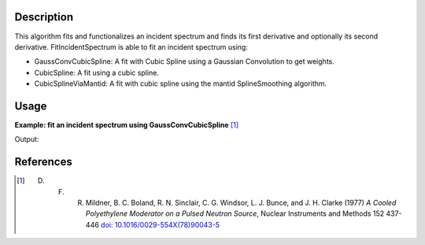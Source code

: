 .. algorithm::

.. summary::

.. relatedalgorithms::

.. properties::

Description
-----------

This algorithm fits and functionalizes an incident spectrum and finds its first derivative and optionally its second derivative.
FitIncidentSpectrum is able to fit an incident spectrum using:

*  GaussConvCubicSpline: A fit with Cubic Spline using a Gaussian Convolution to get weights.
*  CubicSpline: A fit using a cubic spline.
*  CubicSplineViaMantid: A fit with cubic spline using the mantid SplineSmoothing algorithm.

Usage
-----

**Example: fit an incident spectrum using GaussConvCubicSpline** [1]_

.. testcode:: ExFitIncidentSpectrum

    import numpy as np
    import matplotlib.pyplot as plt
    from mantid.simpleapi import \
        AnalysisDataService, \
        CalculateEfficiencyCorrection, \
        ConvertToPointData, \
        CreateWorkspace, \
        Divide, \
        FitIncidentSpectrum, \
        Rebin

    # Create the workspace to hold the already corrected incident spectrum
    incident_wksp_name = 'incident_spectrum_wksp'
    binning_incident = "%s,%s,%s" % (0.2, 0.01, 4.0)
    binning_for_calc = "%s,%s,%s" % (0.2, 0.2, 4.0)
    binning_for_fit = "%s,%s,%s" % (0.2, 0.01, 4.0)
    incident_wksp = CreateWorkspace(
        OutputWorkspace=incident_wksp_name,
        NSpec=1,
        DataX=[0],
        DataY=[0],
        UnitX='Wavelength',
        VerticalAxisUnit='Text',
        VerticalAxisValues='IncidentSpectrum')
    incident_wksp = Rebin(InputWorkspace=incident_wksp, Params=binning_incident)
    incident_wksp = ConvertToPointData(InputWorkspace=incident_wksp)


    # Spectrum function given in Milder et al. Eq (5)
    def incidentSpectrum(wavelengths, phiMax, phiEpi, alpha, lambda1, lambda2,
                         lamdaT):
        deltaTerm = 1. / (1. + np.exp((wavelengths - lambda1) / lambda2))
        term1 = phiMax * (
            lambdaT**4. / wavelengths**5.) * np.exp(-(lambdaT / wavelengths)**2.)
        term2 = phiEpi * deltaTerm / (wavelengths**(1 + 2 * alpha))
        return term1 + term2


    # Variables for polyethlyene moderator at 300K
    phiMax = 6324
    phiEpi = 786
    alpha = 0.099
    lambda1 = 0.67143
    lambda2 = 0.06075
    lambdaT = 1.58

    # Add the incident spectrum to the workspace
    corrected_spectrum = incidentSpectrum(
        incident_wksp.readX(0), phiMax, phiEpi, alpha, lambda1, lambda2, lambdaT)
    incident_wksp.setY(0, corrected_spectrum)

    # Calculate the efficiency correction for Alpha=0.693
    # and back calculate measured spectrum
    eff_wksp = CalculateEfficiencyCorrection(
        InputWorkspace=incident_wksp, Alpha=0.693)
    measured_wksp = Divide(LHSWorkspace=incident_wksp, RHSWorkspace=eff_wksp)

    # Fit incident spectrum
    prefix = "incident_spectrum_fit_with_"

    fit_gauss_conv_spline = prefix + "_gauss_conv_spline"
    FitIncidentSpectrum(
        InputWorkspace=incident_wksp,
        OutputWorkspace=fit_gauss_conv_spline,
        BinningForCalc=binning_for_calc,
        BinningForFit=binning_for_fit,
        FitSpectrumWith="GaussConvCubicSpline")

    # Retrieve workspaces
    wksp_fit_gauss_conv_spline = AnalysisDataService.retrieve(
        fit_gauss_conv_spline)

    print(wksp_fit_gauss_conv_spline.readY(0))

Output:

.. testoutput:: ExFitIncidentSpectrum

    [66366.97907003 35201.51411451 38022.36591024 61639.70236933
     62200.67498428 48463.5664824  34224.33749995 23402.41931673
     15942.7518712  10958.256381    7639.47147804  5413.27854911
      3900.21888036  2855.91654087  2123.40417572  1601.53146103
      1224.09479598   947.1952884 ]

References
------------

.. [1] D. F. R. Mildner, B. C. Boland, R. N. Sinclair, C. G. Windsor, L. J. Bunce, and J. H. Clarke (1977) *A Cooled Polyethylene Moderator on a Pulsed Neutron Source*, Nuclear Instruments and Methods 152 437-446 `doi: 10.1016/0029-554X(78)90043-5 <https://doi.org/10.1016/0029-554X(78)90043-5>`__

.. categories::

.. sourcelink::
